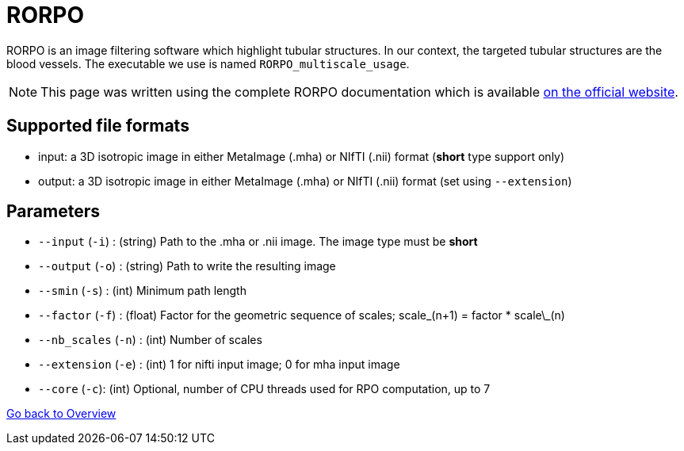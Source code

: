 # RORPO

RORPO is an image filtering software which highlight tubular structures. In our context, the targeted tubular structures are the blood vessels. The executable we use is named `RORPO_multiscale_usage`.

NOTE: This page was written using the complete RORPO documentation which is available link:http://path-openings.github.io/RORPO/[on the official website].

## Supported file formats

- input: a 3D isotropic image in either MetaImage (.mha) or NIfTI (.nii) format (*short* type support only)
- output: a 3D isotropic image in either MetaImage (.mha) or NIfTI (.nii) format (set using `--extension`)

## Parameters

- `--input` (`-i`) : (string) Path to the .mha or .nii image. The image type must be *short*
- `--output` (`-o`) : (string) Path to write the resulting image
- `--smin` (`-s`) : (int) Minimum path length
- `--factor` (`-f`) : (float) Factor for the geometric sequence of scales; scale\_(n+1) = factor * scale\_(n)
- `--nb_scales` (`-n`) : (int) Number of scales
- `--extension` (`-e`) : (int) 1 for nifti input image; 0 for mha input image
- `--core` (`-c`): (int) Optional, number of CPU threads used for RPO computation, up to 7







link:Overview.adoc[Go back to Overview]